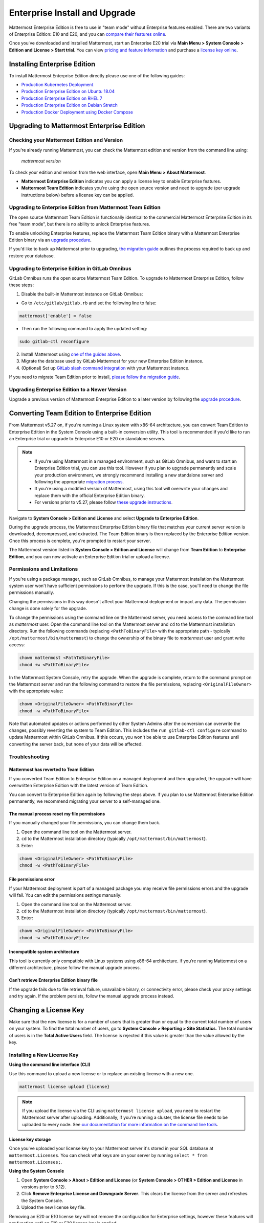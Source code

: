 ..  _ee-install:

===========================================
Enterprise Install and Upgrade
===========================================

Mattermost Enterprise Edition is free to use in "team mode" without Enterprise features enabled. There are two variants of Enterprise Edition: E10 and E20, and you can `compare their features online <https://mattermost.com/pricing-feature-comparison/>`__.

Once you've downloaded and installed Mattermost, start an Enterprise E20 trial via **Main Menu > System Console > Edition and License > Start trial**. You can view `pricing and feature information <https://mattermost.com/pricing/>`__ and purchase a `license key online <https://customers.mattermost.com/login/>`__.

Installing Enterprise Edition
-----------------------------

To install Mattermost Enterprise Edition directly please use one of the following guides:

* `Production Kubernetes Deployment <https://docs.mattermost.com/install/install-kubernetes.html>`__
* `Production Enterprise Edition on Ubuntu 18.04 <https://docs.mattermost.com/install/install-ubuntu-1804.html>`__
* `Production Enterprise Edition on RHEL 7 <https://docs.mattermost.com/install/install-rhel-7.html>`__
* `Production Enterprise Edition on Debian Stretch <https://docs.mattermost.com/install/install-debian.html>`__
* `Production Docker Deployment using Docker Compose <https://docs.mattermost.com/install/prod-docker.html>`__

Upgrading to Mattermost Enterprise Edition
--------------------------------------------

Checking your Mattermost Edition and Version
~~~~~~~~~~~~~~~~~~~~~~~~~~~~~~~~~~~~~~~~~~~~~

If you're already running Mattermost, you can check the Mattermost edition and version from the command line using:

  `mattermost version`

To check your edition and version from the web interface, open **Main Menu > About Mattermost**.

- **Mattermost Enterprise Edition** indicates you can apply a license key to enable Enterprise features.
- **Mattermost Team Edition** indicates you're using the open source version and need to upgrade (per upgrade instructions below) before a license key can be applied.

Upgrading to Enterprise Edition from Mattermost Team Edition
~~~~~~~~~~~~~~~~~~~~~~~~~~~~~~~~~~~~~~~~~~~~~~~~~~~~~~~~~~~~~

The open source Mattermost Team Edition is functionally identical to the commercial Mattermost Enterprise Edition in its free "team mode", but there is no ability to unlock Enterprise features.

To enable unlocking Enterprise features, replace the Mattermost Team Edition binary with a Mattermost Enterprise Edition binary via an `upgrade procedure <http://docs.mattermost.com/administration/upgrade.html#upgrade-team-edition-to-enterprise-edition>`__.

If you'd like to back up Mattermost prior to upgrading, `the migration guide <https://docs.mattermost.com/administration/migrating.html#migrating-the-mattermost-server>`__  outlines the process required to back up and restore your database.

Upgrading to Enterprise Edition in GitLab Omnibus
~~~~~~~~~~~~~~~~~~~~~~~~~~~~~~~~~~~~~~~~~~~~~~~~~~

GitLab Omnibus runs the open source Mattermost Team Edition. To upgrade to Mattermost Enterprise Edition, follow these steps:

1. Disable the built-in Mattermost instance on GitLab Omnibus:

- Go to ``/etc/gitlab/gitlab.rb`` and set the following line to false:

.. code-block:: text

   mattermost['enable'] = false

- Then run the following command to apply the updated setting:

.. code-block::
  
  sudo gitlab-ctl reconfigure

2. Install Mattermost using `one of the guides above <https://docs.mattermost.com/install/ee-install.html#installing-enterprise-edition>`__.
3. Migrate the database used by GitLab Mattermost for your new Enterprise Edition instance.
4. (Optional) Set up `GitLab slash command integration <https://docs.gitlab.com/ee/user/project/integrations/mattermost_slash_commands.html>`__ with your Mattermost instance.

If you need to migrate Team Edition prior to install, `please follow the migration guide <http://docs.mattermost.com/administration/migrating.html>`__.

Upgrading Enterprise Edition to a Newer Version
~~~~~~~~~~~~~~~~~~~~~~~~~~~~~~~~~~~~~~~~~~~~~~~~

Upgrade a previous version of Mattermost Enterprise Edition to a later version by following the `upgrade procedure <https://docs.mattermost.com/administration/upgrade.html#upgrade-enterprise-edition>`__.

Converting Team Edition to Enterprise Edition
--------------------------------------------

From Mattermost v5.27 on, if you're running a Linux system with x86-64 architecture, you can convert Team Edition to Enterprise Edition in the System Console using a built-in conversion utility. This tool is recommended if you'd like to run an Enterprise trial or upgrade to Enterprise E10 or E20 on standalone servers.

.. note::

  * If you're using Mattermost in a managed environment, such as GitLab Omnibus, and want to start an Enterprise Edition trial, you can use this tool. However if you plan to upgrade permanently and scale your production environment, we strongly recommend installing a new standalone server and following the appropriate `migration process <https://docs.mattermost.com/administration/migrating.html>`_.
  * If you're using a modified version of Mattermost, using this tool will overwrite your changes and replace them with the official Enterprise Edition binary.
  * For versions prior to v5.27, please follow `these upgrade instructions <https://docs.mattermost.com/administration/upgrade.html#upgrading-team-edition-to-enterprise-edition>`_.

Navigate to **System Console > Edition and License** and select **Upgrade to Enterprise Edition**.

During the upgrade process, the Mattermost Enterprise Edition binary file that matches your current server version is downloaded, decompressed, and extracted. The Team Edition binary is then replaced by the Enterprise Edition version. Once this process is complete, you're prompted to restart your server.

The Mattermost version listed in **System Console > Edition and License** will change from **Team Edition** to **Enterprise Edition**, and you can now activate an Enterprise Edition trial or upload a license.

Permissions and Limitations
~~~~~~~~~~~~~~~~~~~~~~~~~~~

If you're using a package manager, such as GitLab Omnibus, to manage your Mattermost installation the Mattermost system user won't have sufficient permissions to perform the upgrade. If this is the case, you'll need to change the file permissions manually.

Changing the permissions in this way doesn't affect your Mattermost deployment or impact any data. The permission change is done solely for the upgrade.

To change the permissions using the command line on the Mattermost server, you need access to the command line tool as *mattermost* user. 
Open the command line tool on the Mattermost server and ``cd`` to the Mattermost installation directory. Run the following commands (replacing ``<PathToBinaryFile>`` with the appropriate path - typically ``/opt/mattermost/bin/mattermost``) to change the ownership of the binary file to *mattermost* user and grant write access:

.. code-block:: none

  chown mattermost <PathToBinaryFile>
  chmod +w <PathToBinaryFile>

In the Mattermost System Console, retry the upgrade. When the upgrade is complete, return to the command prompt on the Mattermost server and run the following command to restore the file permissions, replacing ``<OriginalFileOwner>`` with the appropriate value:

.. code-block:: none

  chown <OriginalFileOwner> <PathToBinaryFile>
  chmod -w <PathToBinaryFile>

Note that automated updates or actions performed by other System Admins after the conversion can overwrite the changes, possibly reverting the system to Team Edition. This includes the ``run gitlab-ctl configure`` command to update Mattermost within GitLab Omnibus. If this occurs, you won't be able to use Enterprise Edition features until converting the server back, but none of your data will be affected.

Troubleshooting
~~~~~~~~~~~~~~~~

Mattermost has reverted to Team Edition
^^^^^^^^^^^^^^^^^^^^^^^^^^^^^^^^^^^^^^^^

If you converted Team Edition to Enterprise Edition on a managed deployment and then upgraded, the upgrade will have overwritten Enterprise Edition with the latest version of Team Edition.

You can convert to Enterprise Edition again by following the steps above. If you plan to use Mattermost Enterprise Edition permanently, we recommend migrating your server to a self-managed one.

The manual process reset my file permissions
^^^^^^^^^^^^^^^^^^^^^^^^^^^^^^^^^^^^^^^^^^^^^

If you manually changed your file permissions, you can change them back.

1. Open the command line tool on the Mattermost server.
2. ``cd`` to the Mattermost installation directory (typically ``/opt/mattermost/bin/mattermost``).
3. Enter: 

.. code-block:: none
  
  chown <OriginalFileOwner> <PathToBinaryFile>
  chmod -w <PathToBinaryFile>

File permissions error
^^^^^^^^^^^^^^^^^^^^^^^

If your Mattermost deployment is part of a managed package you may receive file permissions errors and the upgrade will fail. You can edit the permissions settings manually:

1. Open the command line tool on the Mattermost server.
2. ``cd`` to the Mattermost installation directory (typically ``/opt/mattermost/bin/mattermost``).
3. Enter: 

.. code-block:: none

  chown <OriginalFileOwner> <PathToBinaryFile>
  chmod -w <PathToBinaryFile>

Incompatible system architecture
^^^^^^^^^^^^^^^^^^^^^^^^^^^^^^^^^

This tool is currently only compatible with Linux systems using x86-64 architecture. If you’re running Mattermost on a different architecture, please follow the manual upgrade process.

Can’t retrieve Enterprise Edition binary file
^^^^^^^^^^^^^^^^^^^^^^^^^^^^^^^^^^^^^^^^^^^^^^

If the upgrade fails due to file retrieval failure, unavailable binary, or connectivity error, please check your proxy settings and try again. If the problem persists, follow the manual upgrade process instead.

Changing a License Key
----------------------

Make sure that the new license is for a number of users that is greater than or equal to the current total number of users on your system. To find the total number of users, go to **System Console > Reporting > Site Statistics**. The total number of users is in the **Total Active Users** field. The license is rejected if this value is greater than the value allowed by the key.

Installing a New License Key
~~~~~~~~~~~~~~~~~~~~~~~~~~~~~

**Using the command line interface (CLI)**

Use this command to upload a new license or to replace an existing license with a new one.

.. code-block:: none

  mattermost license upload {license}

.. note::

  If you upload the license via the CLI using  ``mattermost license upload``, you need to restart the Mattermost server after uploading. Additionally, if you're running a cluster, the license file needs to be uploaded to every node. See `our documentation for more information on the command line tools <https://docs.mattermost.com/administration/command-line-tools.html#mattermost-license-upload>`__.
  
License key storage
^^^^^^^^^^^^^^^^^^^^

Once you've uploaded your license key to your Mattermost server it's stored in your SQL database at ``mattermost.Licenses``. You can check what keys are on your server by running ``select * from mattermost.Licenses;``.

**Using the System Console**

1. Open **System Console > About > Edition and License** (or **System Console > OTHER > Edition and License** in versions prior to 5.12).
2. Click **Remove Enterprise License and Downgrade Server**. This clears the license from the server and refreshes the System Console.
3. Upload the new license key file.

Removing an E20 or E10 license key will not remove the configuration for Enterprise settings, however these features will not function until an E10 or E20 license key is applied. 

.. note::

  - When you apply an E20 license key to a previously E10-licensed server, the E10 features will retain their configuration settings in E20. 
  - When you apply an E10 license to a previously E20-licensed server, the E20 features will retain their configuration but will no longer be accessible for use.

Once the key is uploaded and installed, the details of your license are displayed.
